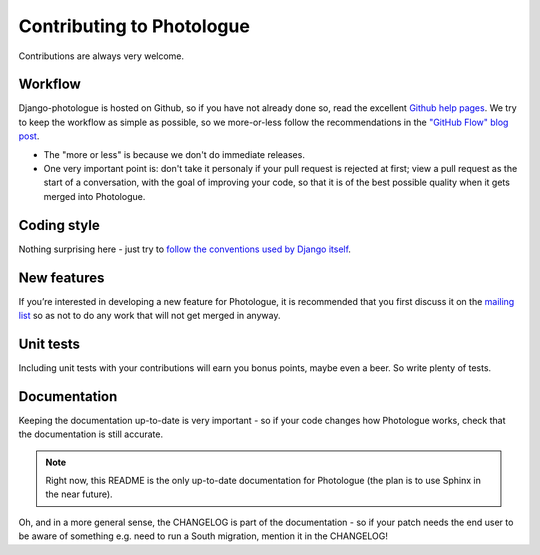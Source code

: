 ##########################
Contributing to Photologue
##########################

Contributions are always very welcome.

Workflow
--------
Django-photologue is hosted on Github, so if you have not already done so, read the excellent
`Github help pages <https://help.github.com/articles/fork-a-repo>`_. We try to keep the workflow
as simple as possible, so we more-or-less follow the recommendations in the 
`"GitHub Flow" blog post <http://scottchacon.com/2011/08/31/github-flow.html>`_.

* The "more or less" is because we don't do immediate releases.
* One very important point is: don't take it personaly if your pull request is rejected at first; view a pull
  request as the start of a conversation, with the goal of improving your code, so that it is of the best 
  possible quality when it gets merged into Photologue.

Coding style
------------
Nothing surprising here - just try to `follow the conventions used by Django itself 
<https://docs.djangoproject.com/en/1.4/internals/contributing/writing-code/>`_.

New features
------------
If you’re interested in developing a new feature for Photologue, it is recommended that you first 
discuss it on the `mailing list <http://groups.google.com/group/django-photologue>`_ so as not to 
do any work that will not get merged in anyway.

Unit tests
----------
Including unit tests with your contributions will earn you bonus points, maybe even a beer. So write
plenty of tests.

Documentation
-------------
Keeping the documentation up-to-date is very important - so if your code changes how Photologue works,
check that the documentation is still accurate.

.. note:: Right now, this README is the only up-to-date documentation for Photologue (the plan is to use Sphinx in the near future). 

Oh, and in a more general sense, the CHANGELOG is part of the documentation - so if your patch needs 
the end user to be aware of something e.g. need to run a South migration, mention it in the CHANGELOG!
